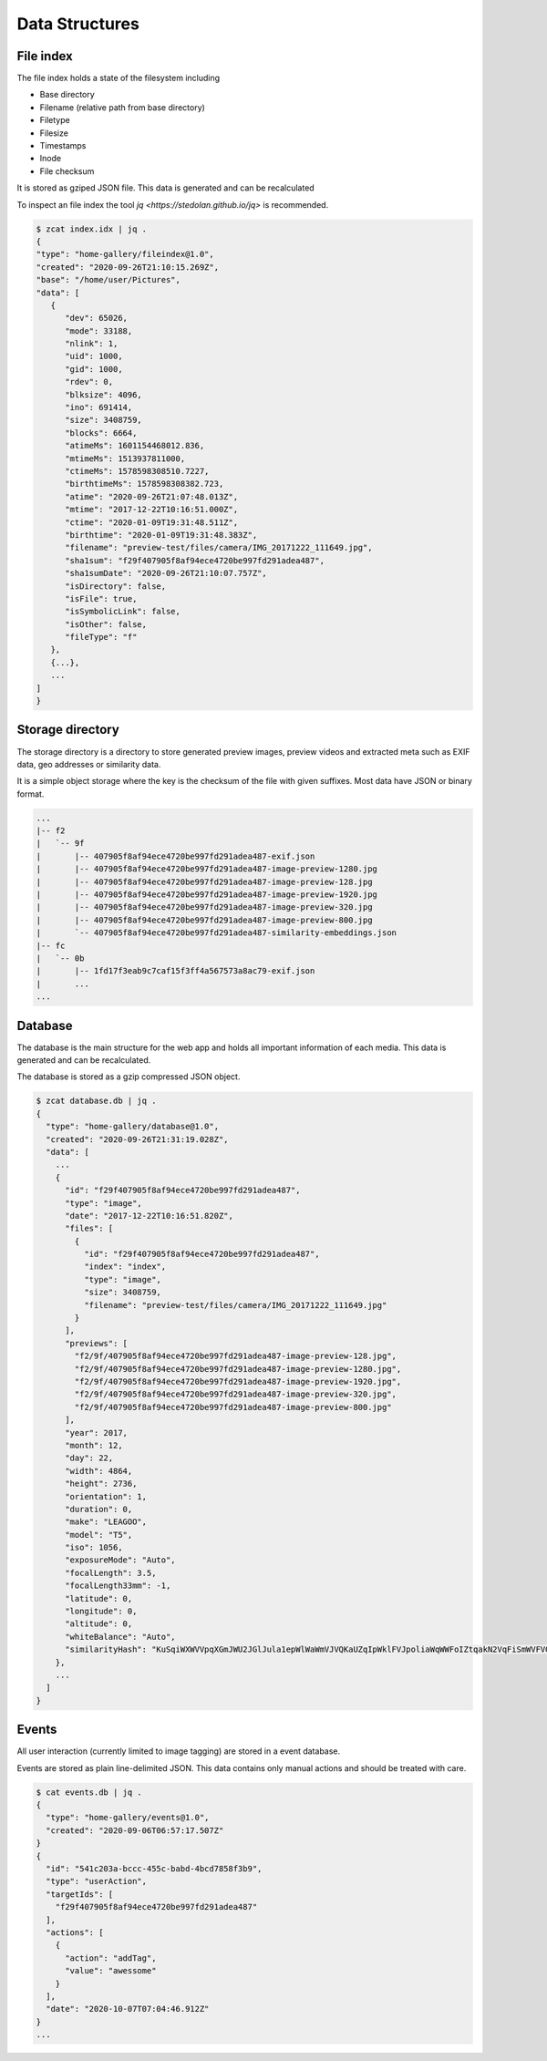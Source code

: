 Data Structures
---------------

File index
^^^^^^^^^^

The file index holds a state of the filesystem including

* Base directory
* Filename (relative path from base directory)
* Filetype
* Filesize
* Timestamps
* Inode
* File checksum

It is stored as gziped JSON file. This data is generated and can be recalculated

To inspect an file index the tool `jq <https://stedolan.github.io/jq>` is recommended.

.. code-block::

   $ zcat index.idx | jq .
   {
   "type": "home-gallery/fileindex@1.0",
   "created": "2020-09-26T21:10:15.269Z",
   "base": "/home/user/Pictures",
   "data": [
      {
         "dev": 65026,
         "mode": 33188,
         "nlink": 1,
         "uid": 1000,
         "gid": 1000,
         "rdev": 0,
         "blksize": 4096,
         "ino": 691414,
         "size": 3408759,
         "blocks": 6664,
         "atimeMs": 1601154468012.836,
         "mtimeMs": 1513937811000,
         "ctimeMs": 1578598308510.7227,
         "birthtimeMs": 1578598308382.723,
         "atime": "2020-09-26T21:07:48.013Z",
         "mtime": "2017-12-22T10:16:51.000Z",
         "ctime": "2020-01-09T19:31:48.511Z",
         "birthtime": "2020-01-09T19:31:48.383Z",
         "filename": "preview-test/files/camera/IMG_20171222_111649.jpg",
         "sha1sum": "f29f407905f8af94ece4720be997fd291adea487",
         "sha1sumDate": "2020-09-26T21:10:07.757Z",
         "isDirectory": false,
         "isFile": true,
         "isSymbolicLink": false,
         "isOther": false,
         "fileType": "f"
      },
      {...},
      ...
   ]
   }

Storage directory
^^^^^^^^^^^^^^^^^

The storage directory is a directory to store generated preview images, preview videos
and extracted meta such as EXIF data, geo addresses or similarity data.

It is a simple object storage where the key is the checksum of the file with given suffixes.
Most data have JSON or binary format.

.. code-block::

   ...
   |-- f2
   |   `-- 9f
   |       |-- 407905f8af94ece4720be997fd291adea487-exif.json
   |       |-- 407905f8af94ece4720be997fd291adea487-image-preview-1280.jpg
   |       |-- 407905f8af94ece4720be997fd291adea487-image-preview-128.jpg
   |       |-- 407905f8af94ece4720be997fd291adea487-image-preview-1920.jpg
   |       |-- 407905f8af94ece4720be997fd291adea487-image-preview-320.jpg
   |       |-- 407905f8af94ece4720be997fd291adea487-image-preview-800.jpg
   |       `-- 407905f8af94ece4720be997fd291adea487-similarity-embeddings.json
   |-- fc
   |   `-- 0b
   |       |-- 1fd17f3eab9c7caf15f3ff4a567573a8ac79-exif.json
   |       ...
   ...

Database
^^^^^^^^

The database is the main structure for the web app and holds all important
information of each media. This data is generated and can be recalculated.

The database is stored as a gzip compressed JSON object.

.. code-block::

    $ zcat database.db | jq .
    {
      "type": "home-gallery/database@1.0",
      "created": "2020-09-26T21:31:19.028Z",
      "data": [
        ...
        {
          "id": "f29f407905f8af94ece4720be997fd291adea487",
          "type": "image",
          "date": "2017-12-22T10:16:51.820Z",
          "files": [
            {
              "id": "f29f407905f8af94ece4720be997fd291adea487",
              "index": "index",
              "type": "image",
              "size": 3408759,
              "filename": "preview-test/files/camera/IMG_20171222_111649.jpg"
            }
          ],
          "previews": [
            "f2/9f/407905f8af94ece4720be997fd291adea487-image-preview-128.jpg",
            "f2/9f/407905f8af94ece4720be997fd291adea487-image-preview-1280.jpg",
            "f2/9f/407905f8af94ece4720be997fd291adea487-image-preview-1920.jpg",
            "f2/9f/407905f8af94ece4720be997fd291adea487-image-preview-320.jpg",
            "f2/9f/407905f8af94ece4720be997fd291adea487-image-preview-800.jpg"
          ],
          "year": 2017,
          "month": 12,
          "day": 22,
          "width": 4864,
          "height": 2736,
          "orientation": 1,
          "duration": 0,
          "make": "LEAGOO",
          "model": "T5",
          "iso": 1056,
          "exposureMode": "Auto",
          "focalLength": 3.5,
          "focalLength33mm": -1,
          "latitude": 0,
          "longitude": 0,
          "altitude": 0,
          "whiteBalance": "Auto",
          "similarityHash": "KuSqiWXWVVpqXGmJWU2JGlJula1epWlWaWmVJVQKaUZqIpWklFVJpoliaWqWWFoIZtqakN2VqFiSmWVFVGpilmKlWRYRdJplila3VirmiahlSyU5SaA="
        },
        ...
      ]
    }

Events
^^^^^^

All user interaction (currently limited to image tagging) are stored in a event database.

Events are stored as plain line-delimited JSON. This data contains only manual
actions and should be treated with care.

.. code-block::

    $ cat events.db | jq .
    {
      "type": "home-gallery/events@1.0",
      "created": "2020-09-06T06:57:17.507Z"
    }
    {
      "id": "541c203a-bccc-455c-babd-4bcd7858f3b9",
      "type": "userAction",
      "targetIds": [
        "f29f407905f8af94ece4720be997fd291adea487"
      ],
      "actions": [
        {
          "action": "addTag",
          "value": "awessome"
        }
      ],
      "date": "2020-10-07T07:04:46.912Z"
    }
    ...